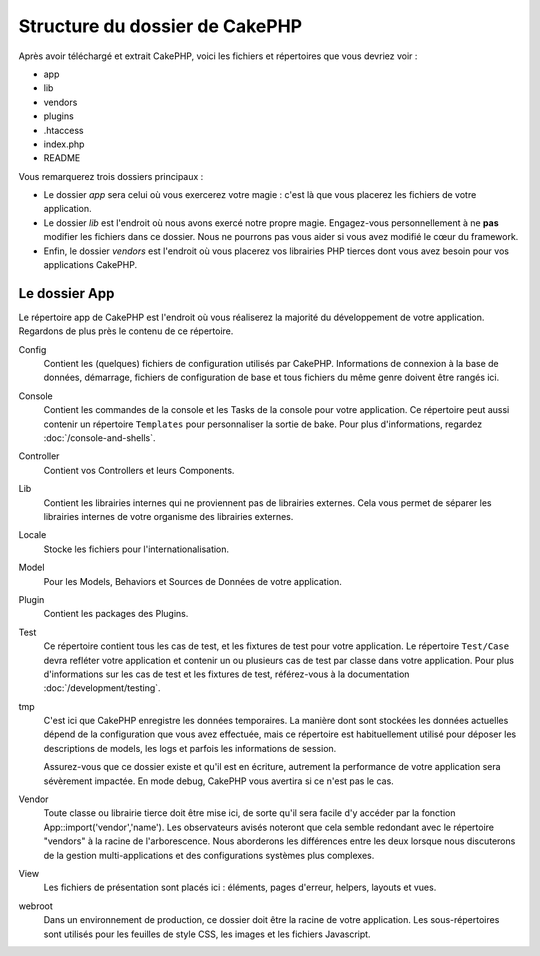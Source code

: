 Structure du dossier de CakePHP
###############################

Après avoir téléchargé et extrait CakePHP, voici les fichiers et
répertoires que vous devriez voir :

-  app
-  lib
-  vendors
-  plugins
-  .htaccess
-  index.php
-  README

Vous remarquerez trois dossiers principaux :

-  Le dossier *app* sera celui où vous exercerez votre magie : c'est là
   que vous placerez les fichiers de votre application.
-  Le dossier *lib* est l'endroit où nous avons exercé notre propre magie.
   Engagez-vous personnellement à ne **pas** modifier les fichiers dans ce
   dossier. Nous ne pourrons pas vous aider si vous avez modifié le cœur
   du framework.
-  Enfin, le dossier *vendors* est l'endroit où vous placerez vos librairies
   PHP tierces dont vous avez besoin pour vos applications CakePHP.

Le dossier App
==============

Le répertoire app de CakePHP est l'endroit où vous réaliserez la majorité
du développement de votre application. Regardons de plus près le contenu de
ce répertoire.

Config
    Contient les (quelques) fichiers de configuration utilisés par CakePHP.
    Informations de connexion à la base de données, démarrage, fichiers de
    configuration de base et tous fichiers du même genre doivent être rangés
    ici.
Console
    Contient les commandes de la console et les Tasks de la console pour votre
    application. Ce répertoire peut aussi contenir un répertoire ``Templates``
    pour personnaliser la sortie de bake. Pour plus d'informations, regardez
    :doc:`/console-and-shells`.
Controller
    Contient vos Controllers et leurs Components.
Lib
    Contient les librairies internes qui ne proviennent pas de librairies
    externes. Cela vous permet de séparer les librairies internes de votre
    organisme des librairies externes.
Locale
    Stocke les fichiers pour l'internationalisation.
Model
    Pour les Models, Behaviors et Sources de Données de votre
    application.
Plugin
    Contient les packages des Plugins.
Test
    Ce répertoire contient tous les cas de test, et les fixtures de test pour
    votre application. Le répertoire ``Test/Case`` devra refléter votre
    application et contenir un ou plusieurs cas de test par classe dans votre
    application. Pour plus d'informations sur les cas de test et les fixtures
    de test, référez-vous à la documentation :doc:`/development/testing`.
tmp
    C'est ici que CakePHP enregistre les données temporaires. La manière dont
    sont stockées les données actuelles dépend de la configuration que vous
    avez effectuée, mais ce répertoire est habituellement utilisé pour déposer
    les descriptions de models, les logs et parfois les informations de
    session.

    Assurez-vous que ce dossier existe et qu'il est en écriture, autrement la
    performance de votre application sera sévèrement impactée. En mode debug,
    CakePHP vous avertira si ce n'est pas le cas.

Vendor
    Toute classe ou librairie tierce doit être mise ici, de sorte qu'il
    sera facile d'y accéder par la fonction App::import('vendor','name'). Les
    observateurs avisés noteront que cela semble redondant avec le répertoire
    "vendors" à la racine de l'arborescence. Nous aborderons les différences
    entre les deux lorsque nous discuterons de la gestion multi-applications
    et des configurations systèmes plus complexes.
    
View
    Les fichiers de présentation sont placés ici : éléments, pages d'erreur,
    helpers, layouts et vues.
    
webroot
    Dans un environnement de production, ce dossier doit être la racine de
    votre application. Les sous-répertoires sont utilisés pour les feuilles
    de style CSS, les images et les fichiers Javascript.
    

.. meta::
    :title lang=fr: Structure du dossier de CakePHP
    :keywords lang=fr: librairies internes,configuration du coeur,descriptions du model,librairies externes,détails de connection,structure de dossier,librairies tierces,engagement personnel,connexion base de données,internationalisation,fichiersd e configuration,dossiers,développement de l'application,à lire,lib,configuré,logs,config,tierce partie,cakephp
